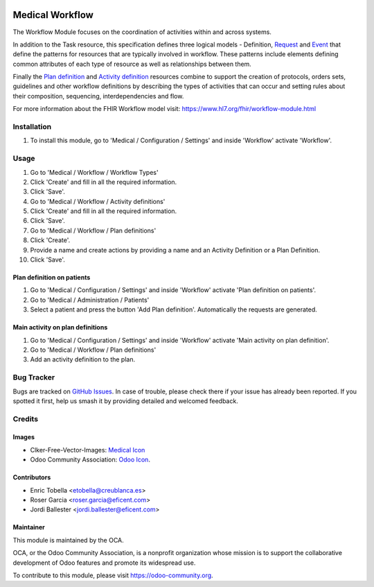 .. image:: https://img.shields.io/badge/licence-LGPL--3-blue.svg
   :target: https://www.gnu.org/licenses/lgpl-3.0-standalone.html
   :alt: License: LGPL-3

================
Medical Workflow
================

The Workflow Module focuses on the coordination of activities within and
across systems.

In addition to the Task resource, this specification defines three logical
models - Definition, `Request <https://www.hl7.org/fhir/request.html>`_ and
`Event <https://www.hl7.org/fhir/event.html>`_ that define the patterns for
resources that are typically involved in workflow. These patterns include
elements defining common attributes of each type of resource as well as
relationships between them.

Finally the `Plan definition <https://www.hl7.org/fhir/plandefinition.html>`_
and `Activity definition <https://www.hl7.org/fhir/activitydefinition.html>`_
resources combine to support the creation of protocols, orders sets,
guidelines and other workflow definitions by describing the types of
activities that can occur and setting rules about their composition,
sequencing, interdependencies and flow.

For more information about the FHIR Workflow model visit: https://www.hl7.org/fhir/workflow-module.html

Installation
============

#. To install this module, go to 'Medical / Configuration / Settings' and inside
   'Workflow' activate 'Workflow'.

Usage
=====

#. Go to 'Medical / Workflow / Workflow Types'
#. Click 'Create' and fill in all the required information.
#. Click 'Save'.
#. Go to 'Medical / Workflow / Activity definitions'
#. Click 'Create' and fill in all the required information.
#. Click 'Save'.
#. Go to 'Medical / Workflow / Plan definitions'
#. Click 'Create'.
#. Provide a name and create actions by providing a name and an Activity
   Definition or a Plan Definition.
#. Click 'Save'.

Plan definition on patients
---------------------------
#. Go to 'Medical / Configuration / Settings' and inside
   'Workflow' activate 'Plan definition on patients'.
#. Go to 'Medical / Administration / Patients'
#. Select a patient and press the button 'Add Plan definition'. Automatically
   the requests are generated.

Main activity on plan definitions
---------------------------------
#. Go to 'Medical / Configuration / Settings' and inside
   'Workflow' activate 'Main activity on plan definition'.
#. Go to 'Medical / Workflow / Plan definitions'
#. Add an activity definition to the plan.

.. image:: https://odoo-community.org/website/image/ir.attachment/5784_f2813bd/datas
   :alt: Try me on Runbot
   :target: https://runbot.odoo-community.org/runbot/159/11.0

Bug Tracker
===========

Bugs are tracked on `GitHub Issues
<https://github.com/OCA/{project_repo}/issues>`_. In case of trouble, please
check there if your issue has already been reported. If you spotted it first,
help us smash it by providing detailed and welcomed feedback.

Credits
=======

Images
------

* Clker-Free-Vector-Images: `Medical Icon <https://pixabay.com/es/de-salud-medicina-serpiente-alas-304919/>`_
* Odoo Community Association: `Odoo Icon <https://odoo-community.org/logo.png>`_.

Contributors
------------

* Enric Tobella <etobella@creublanca.es>
* Roser Garcia <roser.garcia@eficent.com>
* Jordi Ballester <jordi.ballester@eficent.com>

Maintainer
----------

.. image:: https://odoo-community.org/logo.png
   :alt: Odoo Community Association
   :target: https://odoo-community.org

This module is maintained by the OCA.

OCA, or the Odoo Community Association, is a nonprofit organization whose
mission is to support the collaborative development of Odoo features and
promote its widespread use.

To contribute to this module, please visit https://odoo-community.org.
